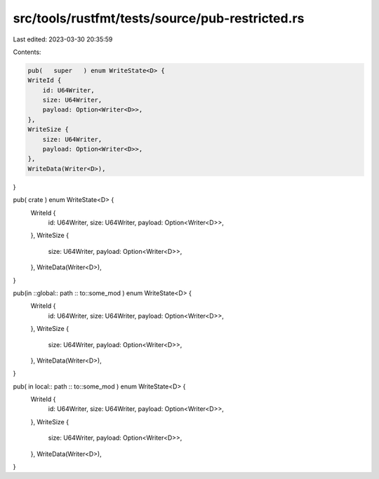 src/tools/rustfmt/tests/source/pub-restricted.rs
================================================

Last edited: 2023-03-30 20:35:59

Contents:

.. code-block:: rs

    pub(   super   ) enum WriteState<D> {
    WriteId {
        id: U64Writer,
        size: U64Writer,
        payload: Option<Writer<D>>,
    },
    WriteSize {
        size: U64Writer,
        payload: Option<Writer<D>>,
    },
    WriteData(Writer<D>),
}

pub(  crate  ) enum WriteState<D> {
    WriteId {
        id: U64Writer,
        size: U64Writer,
        payload: Option<Writer<D>>,
    },
    WriteSize {
        size: U64Writer,
        payload: Option<Writer<D>>,
    },
    WriteData(Writer<D>),
}

pub(in  ::global::  path :: to::some_mod  ) enum WriteState<D> {
    WriteId {
        id: U64Writer,
        size: U64Writer,
        payload: Option<Writer<D>>,
    },
    WriteSize {
        size: U64Writer,
        payload: Option<Writer<D>>,
    },
    WriteData(Writer<D>),
}

pub(   in  local::  path :: to::some_mod  ) enum WriteState<D> {
    WriteId {
        id: U64Writer,
        size: U64Writer,
        payload: Option<Writer<D>>,
    },
    WriteSize {
        size: U64Writer,
        payload: Option<Writer<D>>,
    },
    WriteData(Writer<D>),
}


